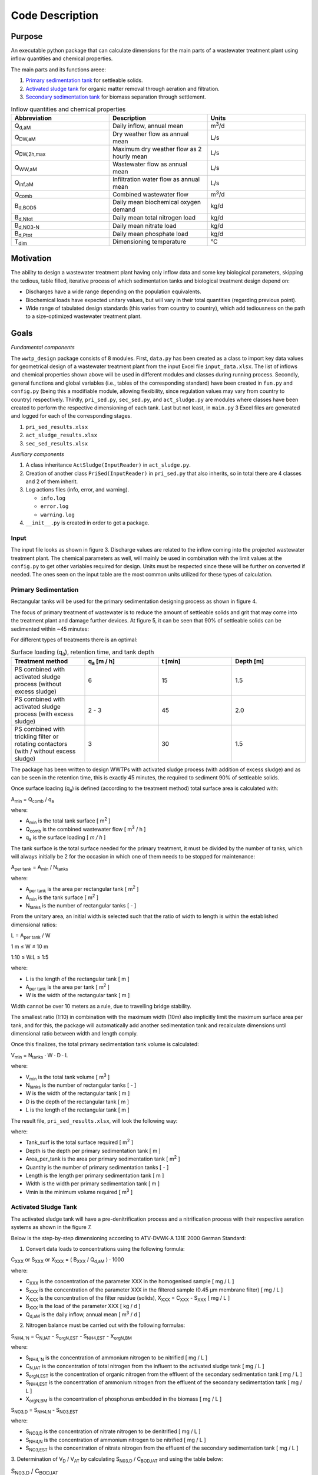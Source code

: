 Code Description
++++++++++++++++

Purpose
=======
An executable python package that can calculate dimensions for the main
parts of a wastewater treatment plant using inflow quantities and
chemical properties.

The main parts and its functions areee:

#. `Primary sedimentation tank <https://www.robuschi.com/en-gb/industries/wastewater-treatment/primary-sedimentation#:~:text=Primary%20sedimentation%20removes%20suspended%20solids,in%20the%20liquid%20waste%20stream>`_ for settleable solids.
#. `Activated sludge tank <https://en.wikipedia.org/wiki/Activated_sludge#:~:text=The%20activated%20sludge%20process%20for,from%20the%20clear%20treated%20water>`_ for organic matter removal through aeration and filtration.
#. `Secondary sedimentation tank <https://www.robuschi.com/en-cn/industries/wastewater-treatment/secondary-sedimentation>`_ for biomass separation through settlement.

.. image:: /images/flow_scheme.jpg
    :width: 90%
    :align: center

.. raw:: html

    <p style="text-align:center;">Fig 2. Basic flow scheme of a wastewater treatment plant. (source: Gujer 1999).</p>

.. list-table:: Inflow quantities and chemical properties
    :widths: 20 20 20
    :header-rows: 1

    * - Abbreviation
      - Description
      - Units
    * - Q\ :sub:`d,aM`
      - Daily inflow, annual mean
      - m\ :sup:`3`/d
    * - Q\ :sub:`DW,aM`
      - Dry weather flow as annual mean
      - L/s
    * - Q\ :sub:`DW,2h,max`
      - Maximum dry weather flow as 2 hourly mean
      - L/s
    * - Q\ :sub:`WW,aM`
      - Wastewater flow as annual mean
      - L/s
    * - Q\ :sub:`inf,aM`
      - Infiltration water flow as annual mean
      - L/s
    * - Q\ :sub:`comb`
      - Combined wastewater flow
      - m\ :sup:`3`/d
    * - B\ :sub:`d,BOD5`
      - Daily mean biochemical oxygen demand
      - kg/d
    * - B\ :sub:`d,Ntot`
      - Daily mean total nitrogen load
      - kg/d
    * - B\ :sub:`d,NO3-N`
      - Daily mean nitrate load
      - kg/d
    * - B\ :sub:`d,Ptot`
      - Daily mean phosphate load
      - kg/d
    * - T\ :sub:`dim`
      - Dimensioning temperature
      - °C

Motivation
==========

The ability to design a wastewater treatment plant having only inflow
data and some key biological parameters, skipping the tedious, table
filled, iterative process of which sedimentation tanks and biological
treatment design depend on:

* Discharges have a wide range depending on the population equivalents.
* Biochemical loads have expected unitary values, but will vary in their total quantities (regarding previous point).
* Wide range of tabulated design standards (this varies from country to country), which add tediousness on the path to a size-optimized wastewater treatment plant.

Goals
=====
*Fundamental components*

The ``wwtp_design`` package consists of 8 modules. First, ``data.py``
has been created as a class to import key data values for geometrical
design of a wastewater treatment plant from the input Excel file
``input_data.xlsx``. The list of inflows and chemical properties shown
above will be used in different modules and classes during running
process. Secondly, general functions and global variables (i.e., tables
of the corresponding standard) have been created in ``fun.py`` and
``config.py`` (being this a modifiable module, allowing flexibility,
since regulation values may vary from country to country) respectively.
Thirdly, ``pri_sed.py``, ``sec_sed.py``, and ``act_sludge.py`` are
modules where classes have been created to perform the respective
dimensioning of each tank. Last but not least, in ``main.py`` 3 Excel
files are generated and logged for each of the corresponding stages.

#. ``pri_sed_results.xlsx``
#. ``act_sludge_results.xlsx``
#. ``sec_sed_results.xlsx``

*Auxiliary components*

#. A class inheritance ``ActSludge(InputReader)`` in ``act_sludge.py``.
#. Creation of another class ``PriSed(InputReader)`` in ``pri_sed.py`` that also inherits, so in total there are 4 classes and 2 of them inherit.
#. Log actions files (info, error, and warning).

   * ``info.log``
   * ``error.log``
   * ``warning.log``
#. ``__init__.py`` is created in order to get a package.

Input
-----

The input file looks as shown in figure 3. Discharge values are related
to the inflow coming into the projected wastewater treatment plant.
The chemical parameters as well, will mainly be used in combination
with the limit values at the ``config.py`` to get other variables
required for design. Units must be respected since these will be
further on converted if needed. The ones seen on the input table are
the most common units utilized for these types of calculation.

.. image:: /images/input_data.jpg
    :width: 40%
    :align: center

.. raw:: html

    <p style="text-align:center;">Fig 3. Input data needed for dimensioning. (source: Authors, 2024).</p>


Primary Sedimentation
----------------------

Rectangular tanks will be used for the primary sedimentation designing
process as shown in figure 4.

.. image:: /images/rect_tank.JPG
    :width: 90%
    :align: center

.. raw:: html

    <p style="text-align:center;">Fig 4. Rectangular sedimentation tank. (source: Harald Schoenberger 2022).</p>

The focus of primary treatment of wastewater is to reduce the amount of
settleable solids and grit that may come into the treatment plant and
damage further devices. At figure 5, it can be seen that 90% of
settleable solids can be sedimented within ~45 minutes:

.. image:: /images/efficiency_ps.JPG
    :width: 90%
    :align: center

.. raw:: html

    <p style="text-align:center;">Fig 5. Efficiency of primary sedimentation. (source: ATV-Handbuch 1997a).</p>

For different types of treatments there is an optimal:

.. list-table:: Surface loading (q\ :sub:`a`), retention time, and tank depth
    :widths: 20 20 20 20
    :header-rows: 1

    * - Treatment method
      - q\ :sub:`a` [m / h]
      - t [min]
      - Depth [m]
    * - PS combined with activated sludge process (without excess sludge)
      - 6
      - 15
      - 1.5
    * - PS combined with activated sludge process (with excess sludge)
      - 2 - 3
      - 45
      - 2.0
    * - PS combined with trickling filter or rotating contactors (with / without excess sludge)
      - 3
      - 30
      - 1.5

The package has been written to design WWTPs with activated sludge
process (with addition of excess sludge) and as can be seen in the
retention time, this is exactly 45 minutes, the required to sediment
90% of settleable solids.

Once surface loading (q\ :sub:`a`) is defined (according to the
treatment method) total surface area is calculated with:

A\ :sub:`min` = Q\ :sub:`comb` / q\ :sub:`a`

where:

* A\ :sub:`min` is the total tank surface [ m\ :sup:`2` ]
* Q\ :sub:`comb` is the combined wastewater flow [ m\ :sup:`3` / h ]
* q\ :sub:`a` is the surface loading [ *m / h* ]


The tank surface is the total surface needed for the primary treatment,
it must be divided by the number of tanks, which will always initially
be 2 for the occasion in which one of them needs to be stopped for
maintenance:

A\ :sub:`per tank` = A\ :sub:`min` / N\ :sub:`tanks`

where:

* A\ :sub:`per tank` is the area per rectangular tank [ m\ :sup:`2` ]
* A\ :sub:`min` is the tank surface [ m\ :sup:`2` ]
* N\ :sub:`tanks` is the number of rectangular tanks [ - ]


From the unitary area, an initial width is selected such that the ratio
of width to length is within the established dimensional ratios:

L  = A\ :sub:`per tank` / W

1 m ≤ W ≤ 10 m

1:10 ≤ W:L ≤ 1:5

where:

* L is the length of the rectangular tank [ m ]
* A\ :sub:`per tank` is the area per tank [ m\ :sup:`2` ]
* W is the width of the rectangular tank [ m ]

Width cannot be over 10 meters as a rule, due to travelling bridge
stability.

The smallest ratio (1:10) in combination with the maximum width (10m)
also implicitly limit the maximum surface area per tank, and for this,
the package will automatically add another sedimentation tank and
recalculate dimensions until dimensional ratio between width and length
comply.

Once this finalizes, the total primary sedimentation tank volume is
calculated:

V\ :sub:`min` = N\ :sub:`tanks` · W · D · L

where:

* V\ :sub:`min` is the total tank volume [ m\ :sup:`3` ]
* N\ :sub:`tanks` is the number of rectangular tanks [ - ]
* W is the width of the rectangular tank [ m ]
* D is the depth of the rectangular tank [ m ]
* L is the length of the rectangular tank [ m ]

The result file, ``pri_sed_results.xlsx``, will
look the following way:

.. image:: /images/pri_sed_results.jpg
    :width: 45%
    :align: center

.. raw:: html

    <p style="text-align:center;">Fig 6. Screenshot of primary sedimentation dimensioning output (source: Authors, 2024).</p>

where:

* Tank_surf is the total surface required [ m\ :sup:`2` ]
* Depth is the depth per primary sedimentation tank [ m ]
* Area_per_tank is the area per primary sedimentation tank [ m\ :sup:`2` ]
* Quantity is the number of primary sedimentation tanks [ - ]
* Length is the length per primary sedimentation tank [ m ]
* Width is the width per primary sedimentation tank [ m ]
* Vmin is the minimum volume required [ m\ :sup:`3` ]

Activated Sludge Tank
---------------------

The activated sludge tank will have a pre-denitrification process and a
nitrification process with their respective aeration systems as shown
in the figure 7.

.. image:: /images/act_sludge_tank.jpg
    :width: 100%
    :align: center

.. raw:: html

    <p style="text-align:center;">Fig 7. Parts of Activated Sludge Tank (source: Authors, 2024).</p>

Below is the step-by-step dimensioning according to ATV-DVWK-A 131E
2000 German Standard:

1. Convert data loads to concentrations using the following formula:

C\ :sub:`XXX` or S\ :sub:`XXX` or X\ :sub:`XXX`
= ( B\ :sub:`XXX` / Q\ :sub:`d,aM` ) · 1000

where:

* C\ :sub:`XXX` is the concentration of the parameter XXX in the homogenised sample [ mg / L ]
* S\ :sub:`XXX` is the concentration of the parameter XXX in the filtered sample (0.45 µm membrane filter) [ mg / L ]
* X\ :sub:`XXX` is the concentration of the filter residue (solids), X\ :sub:`XXX` = C\ :sub:`XXX` - S\ :sub:`XXX` [ mg / L ]
* B\ :sub:`XXX` is the load of the parameter XXX [ kg / d ]
* Q\ :sub:`d,aM` is the daily inflow, annual mean [ m\ :sup:`3` / d ]

2. Nitrogen balance must be carried out with the following formulas:

S\ :sub:`NH4,`N` = C\ :sub:`N,IAT` - S\ :sub:`orgN,EST` -
S\ :sub:`NH4,EST` - X\ :sub:`orgN,BM`

where:

* S\ :sub:`NH4,`N` is the concentration of ammonium nitrogen to be nitrified [ mg / L ]
* C\ :sub:`N,IAT` is the concentration of total nitrogen from the influent to the activated sludge tank [ mg / L ]
* S\ :sub:`orgN,EST` is the concentration of organic nitrogen from the effluent of the secondary sedimentation tank [ mg / L ]
* S\ :sub:`NH4,EST` is the concentration of ammonium nitrogen from the effluent of the secondary sedimentation tank [ mg / L ]
* X\ :sub:`orgN,BM` is the concentration of phosphorus embedded in the biomass [ mg / L ]

S\ :sub:`NO3,D` = S\ :sub:`NH4,N` - S\ :sub:`NO3,EST`

where:

* S\ :sub:`NO3,D` is the concentration of nitrate nitrogen to be denitrified [ mg / L ]
* S\ :sub:`NH4,N` is the concentration of ammonium nitrogen to be nitrified [ mg / L ]
* S\ :sub:`NO3,EST` is the concentration of nitrate nitrogen from the effluent of the secondary sedimentation tank [  mg / L ]

3. Determination of V\ :sub:`D` / V\ :sub:`AT` by calculating
S\ :sub:`N03,D` / C\ :sub:`BOD,IAT` and using the table below:

.. list-table:: S\ :sub:`N03,D` / C\ :sub:`BOD,IAT`
    :widths: 20 20 20
    :header-rows: 1

    * - V\ :sub:`D` / V\ :sub:`AT`
      - Pre-anoxic zone denitrification and comparable processes
      - Simultaneous and intermittent denitrification
    * - 0.2
      - 0.11
      - 0.06
    * - 0.3
      - 0.13
      - 0.09
    * - 0.4
      - 0.14
      - 0.12
    * - 0.5
      - 0.15
      - 0.15

where:

* V\ :sub:`D` is the volume of the activated sludge tank used for denitrification [ m\ :sup:`3` ]
* V\ :sub:`AT` is the volume of the activated sludge tank [ m\ :sup:`3`]

4. Calculation of the required sludge age using the following formulas:

t\ :sub:`SS,aerob,dim` = SF · 3.4 · 1.103\ :sup:`( 15 - T )`

where:

* t\ :sub:`SS,aerob,dim` is the aerobic sludge age upon which dimensioning for nitrification is based  [ d ]
* SF is the safety factor for nitrification [ - ]
* T is the temperature for dimensioning [ °C ]

Considering also *denitrification*:

t\ :sub:`SS,dim` = t\ :sub:`SS,aerob,dim` · [ 1 ] / [ 1 -
( V\ :sub:`D` / V\ :sub:`AT` ) ]

where:

* t\ :sub:`SS,dim` is the sludge age upon which dimensioning is based [ d ]
* t\ :sub:`SS,aerob,dim` is the aerobic sludge age upon which dimensioning for nitrification is based  [ d ]
* V\ :sub:`D` / V\ :sub:`AT` is the volume ratio from the denitrification tank to activated sludge tank [ - ]

Alternatively, the following table can be used to find the required
sludge age.

.. list-table:: T and B\ :sub:`d,BOD,I`
    :widths: 20 20 20 20 20 20
    :header-rows: 1

    * - Treatment target
      - V\ :sub:`D` / V\ :sub:`AT`
      - 10 °C - up to 1200 kg/d
      - 12 °C - up to 1200 kg/d
      - 10 °C - over 6000 kg/d
      - 12 °C - over 6000 kg/d
    * - Without nitrification
      -
      - 5.0
      - 5.0
      - 4.0
      - 4.0
    * - With nitrification
      -
      - 10.0
      - 8.2
      - 8.0
      - 6.6
    * - Nitrification and denitrification
      - 0.2
      - 12.5
      - 10.3
      - 10.0
      - 8.3
    * - Nitrification and denitrification
      - 0.3
      - 14.3
      - 11.7
      - 11.4
      - 9.4
    * - Nitrification and denitrification
      - 0.4
      - 16.7
      - 13.7
      - 13.3
      - 11.0
    * - Nitrification and denitrification
      - 0.5
      - 20.0
      - 16.4
      - 16.0
      - 13.2
    * - Sludge stabilization including nitrogen removal
      -
      - 25.0
      - 25.0
      -
      -

where:

* T is the temperature for dimensioning [ °C ]
* B\ :sub:`d,BOD,I` is the daily BOD\ :sub:`5` load from influent to the wastewater treatment plan [ kg / d ]
* (V\ :sub:`D` / V\ :sub:`AT`) is the volume ratio from the denitrification tank to activated sludge tank [ - ]

5. Calculation of total excess sludge production by following these
steps:

First, the Inhabitant-SS load is extracted from the table below,
a retention time after primary sedimentation of 0.5 to 1 h is
sufficient. Remember to transform it to concentration.

.. list-table:: Inhabitant-specific loads [ *g / (I · d)* ]
    :widths: 20 20 20 20
    :header-rows: 1

    * - Parameter
      - Raw wastewater
      - 0.5 to 1.0 h of retention time after PS
      - 1.5 to 2.0 h of retention time after PS
    * - BOD\ :sub:`5`
      - 60
      - 45
      - 40
    * - COD
      - 120
      - 90
      - 80
    * - SS
      - 70
      - 35
      - 25
    * - TKN
      - 11
      - 10
      - 10
    * - P
      - 1.8
      - 1.6
      - 1.6

where:

* BOD\ :sub:`5` stands for biochemical oxygen demand
* COD stands for chemical oxygen demand
* SS stands for suspended solids
* TKN stands for total Kjeldahl nitrogen
* P stands for phosphorous

Second, calculation of the temperature factor for endogenous
respiration:

F\ :sub:`T` =  1.072\ :sup:`( T - 15 )`

where:

* F\ :sub:`T` is a temperature factor [ - ]
* T is the temperature for dimensioning [ °C  ]

Third, calculation of the sludge production from carbon removal:

SP\ :sub:`d,C` = B\ :sub:`d,BOD` ·  { [0.75] + [ 0.6 ·
( X\ :sub:`SS,IAT` / C\ :sub:`BOD,IAT` ) ] -
[ ( (1-0.2) · 0.17 · 0.75 · t\ :sub:`ss,dim` ·  F\ :sub:`T` ) /
( 1 + 0.17  ·  t\ :sub:`ss,dim` ·  F\ :sub:`T` ) ] }

where:

* SP\ :sub:`d,C` is the daily sludge production from carbon removal [ kg / d ]
* B\ :sub:`d,BOD` is the daily BOD\ :sub:`5` load [ kg / d ]
* X\ :sub:`SS,IAT` is the concentration of suspended solids from the influent to the activated sludge tank [ mg / L ]
* C\ :sub:`BOD,IAT` is the concentration of BOD\ :sub:`5` from the influent to the activated sludge tank [ mg / L ]
* t\ :sub:`ss,dim`  is the sludge age upon which dimensioning is based [ d ]
* F\ :sub:`T` is a temperature factor [ - ]

Alternatively, the following table can be used to find the specific
sludge production SP\ :sub:`C,BOD` [ kg SS / kg BOD\ :sub:`5` ]
at 10° to 12° C, and, then, multiply by the influent BOD\ :sub:`5`
load to find the sludge production from carbon removal.

.. list-table:: Sludge age [ d ]
    :widths: 20 20 20 20 20 20 20
    :header-rows: 1

    * - X\ :sub:`SS,IAT` / C\ :sub:`BOD,IAT`
      - 4
      - 8
      - 10
      - 15
      - 20
      - 25
    * - 0.4
      - 0.79
      - 0.69
      - 0.65
      - 0.59
      - 0.56
      - 0.53
    * - 0.6
      - 0.91
      - 0.81
      - 0.77
      - 0.71
      - 0.68
      - 0.65
    * - 0.8
      - 1.03
      - 0.93
      - 0.89
      - 0.83
      - 0.80
      - 0.77
    * - 1.0
      - 1.15
      - 1.05
      - 1.01
      - 0.95
      - 0.92
      - 0.89
    * - 1.2
      - 1.27
      - 1.17
      - 1.13
      - 1.07
      - 1.04
      - 1.01

where:

* X\ :sub:`SS,IAT` is the concentration of suspended solids from the influent to the activated sludge tank [ mg / L ]
* C\ :sub:`BOD,IAT` s the concentration of BOD \:sub:`5` from the influent to the activated sludge tank  [ mg / L ]

Next, the phosphorus balance is calculated by first extracting the
C\ :sub:`P,EST` according to the size class in the following table:

.. list-table:: Concentrations according to the size class
    :widths: 20 20 20 20 20 20
    :header-rows: 1

    * - Size class
      - COD [ mg / L ]
      - BOD [ mg / L ]
      - NH\ :sub:`4`-N [ mg / L ]
      - N\ :sub:`tot` [ mg / L ]
      - P\ :sub:`tot` [ mg / L ]
    * - 1 (< 60 kgBOD\ :sub:`5`/d in raw water)
      - 150
      - 40
      -
      -
      -
    * - 2 (60 - 300 kgBOD\ :sub:`5`/d in raw water)
      - 110
      - 25
      -
      -
      -
    * - 3 (300 - 600 kgBOD\ :sub:`5`/d in raw water)
      - 90
      - 20
      - 10
      -
      -
    * - 4 (600 - 6000 kgBOD\ :sub:`5`/d in raw water)
      - 90
      - 20
      - 10
      - 18
      - 2
    * - 5 (> 6000 kgBOD\ :sub:`5`/d in raw water)
      - 75
      - 15
      - 10
      - 13
      - 1

X\ :sub:`P,Prec` = C\ :sub:`P,IAT` - C\ :sub:`P,EST` -
X\ :sub:`P,BM` - X\ :sub:`P,BioP`

where:

* X\ :sub:`P,Prec` is the concentration of phosphorus removed by simultaneous precipitation [ mg / L ]
* C\ :sub:`P,IAT` is the concentration of phosphorus from the influent to the activated sludge tank [ mg / L ]
* C\ :sub:`P,EST` is the concentration of phosphorus from the effluent of the secondary sedimentation tank [ mg / L ]
* X\ :sub:`P,BM` is the concentration of phosphorus embedded in the biomass [ mg / L ]
* X\ :sub:`P,BioP` is the concentration of phosphorus removed with biological excess phosphorus removal process [ mg / L ]

Now, the excess sludge production is calculated from the phosphorous
removal.

SP\ :sub:`d,P` =  { [ Q\ :sub:`DW` ] · [ ( 3 · X\ :sub:`P,BioP`
) + (6.8 · X\ :sub:`P,Prec,Fe`  ) + (5.3 · X\ :sub:`P,Prec,Al` ) ]
} / { 1000 }

where:

* SP\ :sub:`d,P` is the daily sludge production from phosphorus removal [ kg / d ]
* Q\ :sub:`DW` is the wastewater inflow with dry weather [ m\ :sup:`3` / d ]
* X\ :sub:`P,BioP` is the concentration of phosphorus removed with biological excess phosphorus removal process [ mg / L ]
* X\ :sub:`P,Prec,Fe` is the concentration of phosphorus removed by simultaneous precipitation using iron [ mg / L ]
* X\ :sub:`P,Prec,Al` is the concentration of phosphorus removed by simultaneous precipitation using aluminium [ mg / L ]

Finally, the total excess sludge production is calculated:

SP\ :sub:`d` = SP\ :sub:`d,C` + SP\ :sub:`d,P`

where:

* SP\ :sub:`d` is the sludge produced in an activated sludge plant [ kg / d ]
* SP\ :sub:`d,C` is the daily sludge production from carbon removal [ kg / d ]
* SP\ :sub:`d,P` is the daily sludge production from phosphorus removal [ kg / d ]

6. Calculation of the mass of suspended solids in the activated sludge
tank:

M\ :sub:`SS,AT` = t\ :sub:`SS,dim` · SP\ :sub:`d`

where:

* M\ :sub:`SS,AT` is the mass of suspended solids in the activated sludge tank [ kg ]
* t\ :sub:`SS,dim` is the sludge age upon which dimensioning is based [ d ]
* SP\ :sub:`d` is the sludge produced in an activated sludge plant [ kg / d ]

7. Calculation of required tank volumes:

V\ :sub:`AT`  = M\ :sub:`SS,AT`/ SS\ :sub:`AT`

where:

* V\ :sub:`AT` is volume of the activated sludge tank [ m\ :sup:`3` ]
* M\ :sub:`SS,AT` is the mass of suspended solids in the activated sludge tank [ kg ]
* SS\ :sub:`AT` is the suspended solids concentration in the activated sludge tank [ kg / m\ :sup:`3` ]

V\ :sub:`D` = ( V\ :sub:`D` / V\ :sub:`AT` ) · V\ :sub:`AT`

where:

* V\ :sub:`D` / V\ :sub:`AT` is the volume ratio from the denitrification tank to activated sludge tank [ - ]
* V\ :sub:`AT` is volume of the activated sludge tank [ m\ :sup:`3` ]

V\ :sub:`N` =  V\ :sub:`AT` - V\ :sub:`D`

where:

* V\ :sub:`N` is the volume of the activated sludge tank used for nitrification [ m\ :sup:`3` ]
* V\ :sub:`AT` is volume of the activated sludge tank [ m\ :sup:`3` ]
* V\ :sub:`D` is the volume of the activated sludge tank used for denitrification [ m\ :sup:`3` ]

8. Calculation of the total recirculation ratio at pre-anoxic zone
denitrification process:

RC = [ ( S\ :sub:`NH4,N` ) /  ( S\ :sub:`NO3,EST` ) ] - [ 1 ]

where:

* RC is the total recirculation ratio at pre-anoxic zone denitrification process [ - ]
* S\ :sub:`NH4,N`  is the concentration of ammonium nitrogen to be nitrified [ mg / L ]
* S\ :sub:`NO3,EST` is the concentration of nitrate nitrogen from the effluent of the secondary sedimentation tank [ mg / L ]

n\ :sub:`D` ≤  [ 1 ] - [ ( 1 ) / ( 1 + RC ) ]

where:

* n\ :sub:`D` is he maximum possible efficiency of denitrification [ - ]
* RC is the total recirculation ratio at pre-anoxic zone denitrification process [ - ]

9. Calculation of f\ :sub:`C` and f\ :sub:`N` by using the table
below:

.. list-table:: Sludge age [d]
    :widths: 20 20 20 20 20 20 20
    :header-rows: 1

    * - Peak factors
      - 4
      - 6
      - 8
      - 10
      - 15
      - 25
    * - f\ :sub:`C` and f\ :sub:`N`
      - 1.30
      - 1.25
      - 1.20
      - 1.20
      - 1.15
      - 1.10
    * - f\ :sub:`N`  for <= 1200 kgBOD\ :sub:`5` / d
      -
      -
      -
      - 2.50
      - 2.00
      - 1.50
    * - f\ :sub:`N`  for >= 6000 kgBOD\ :sub:`5` / d
      -
      -
      - 2.00
      - 1.80
      - 1.50
      -

10. Design of aeration system:

OU\ :sub:`d,C` = { B\ :sub:`d,BOD` }  · { [ 0.56 ] +
[ ( 0.15 · t\ :sub:`SS,dim` · F\ :sub:`T` ) /
( 1 + 0.17  · t\ :sub:`SS,dim` · F\ :sub:`T` ) ] }

where:

* OU\ :sub:`d,C` is the daily oxygen uptake for carbon removal [ ( kg O\ :sub:`2` ) / d ]
* B\ :sub:`d,BOD` is the daily BOD\ :sub:`5` load [ kg / d ]
* t\ :sub:`SS,dim` is the sludge age upon which dimensioning is based [ d ]
* F\ :sub:`T` is a temperature factor [ - ]

OU\ :sub:`d,N` = [ ( Q\ :sub:`DW` ) · ( 4.3 )  ·
( S\ :sub:`NO3,D` - S\ :sub:`NO3,IAT` + S\ :sub:`NO3,EST` ) ]
/ [ 1000 ]

where:

* OU\ :sub:`d,N` is the daily oxygen uptake for nitrification [ ( kg O\ :sub:`2` ) / d ]
* Q\ :sub:`DW` is the wastewater inflow with dry weather [ m\ :sup:`3` / d ]
* S\ :sub:`NO3,D` is the concentration of nitrate nitrogen to be denitrified [ mg / L ]
* S\ :sub:`NO3,IAT` is the concentration of nitrate nitrogen from the influent to the activated sludge tank [ mg / L ]
* S\ :sub:`NO3,EST` is the concentration of nitrate nitrogen from the effluent of the secondary sedimentation tank [ mg / L ]

OU\ :sub:`d,D` = [ ( Q\ :sub:`DW` )  · ( 2.9 ) ·
( S\ :sub:`NO3,D` ) ] / [ 1000 ]

where:

* OU\ :sub:`d,D` is the daily oxygen uptake for carbon removal which is covered by denitrification [ ( kg O\ :sub:`2` ) / d ]
* Q\ :sub:`DW` is the wastewater inflow with dry weather [ m\ :sup:`3` / d ]
* S\ :sub:`NO3,D` is the concentration of nitrate nitrogen to be denitrified [ mg / L ]

OU\ :sub:`h` = [ ( f\ :sub:`C` ) · ( OU\ :sub:`d,C` -
OU\ :sub:`d,D` )   +   ( f\ :sub:`N` ) · OU\ :sub:`d,N` ) ]
/ [ 24 ]

where:

* OU\ :sub:`h` is the hourly oxygen uptake rate [ ( kg O\ :sub:`2` ) / d ]
* f\ :sub:`C` is the peak factor for carbon respiration [ - ]
* f\ :sub:`N` is the peak  factor for ammonium oxidation  [ - ]
* OU\ :sub:`d,C` is the daily oxygen uptake for carbon removal [ ( kg O\ :sub:`2` ) / d ]
* OU\ :sub:`d,D` Daily oxygen uptake for carbon removal which is covered by denitrification [ ( kg O\ :sub:`2` ) / d ]
* OU\ :sub:`d,N` is the daily oxygen uptake for nitrification [ ( kg O\ :sub:`2` ) / d ]

Below is a screenshot of the output that would be obtained in a .xlsx
file if everything runs smoothly:

.. image:: /images/act_sludge_result.jpg
    :width: 40%
    :align: center

.. raw:: html

    <p style="text-align:center;">Fig 8. Activated sludge dimensioning output (source: Authors, 2024).</p>

where:

* C_BOD5_IAT is the concentration of BOD\ :sub:`5` from the influent to the activated sludge tank  [ mg / L ]
* C_N_IAT is the concentration of total nitrogen from the influent to the activated sludge tank [ mg / L ]
* S_orgN_EST is the concentration of organic nitrogen from the effluent of the secondary sedimentation tank [ mg / L ]
* S_NH4_EST is the concentration of ammonium nitrogen from the effluent of the secondary sedimentation tank [ mg / L ]
* X_orgN_BM is the concentration of organic nitrogen embedded in the biomass [ mg / L ]
* S_NH4_N is the concentration of ammonium nitrogen to be nitrified [ mg / L ]
* S_NO3_EST is the concentration of nitrate nitrogen from the effluent of the secondary sedimentation tank [ mg / L ]
* S_NO3_D is the concentration of nitrate nitrogen to be denitrified [ mg / L ]
* V_D/V_AT is the volume ratio, denitrification tank to aeration tank [ - ]
* SF is the safety factor for nitrification [ - ]
* T is the temperature for dimensioning [ °C ]
* t_SS_aerob_dim is the aerobic sludge age upon which dimensioning for nitrification is based [ days ]
* t_SS_dim is the sludge age upon which dimensioning is based [ days ]
* X_SS_IAT is the suspended solids concentration from the influent to the activated sludge tank [ mg / L ]
* F_T is the temperature factor for endogenous respiration [ - ]
* SP_d_C is the daily sludge production from carbon removal [ kg / d ]
* C_P_IAT is the concentration of phosphorus from the influent to the activated sludge tank [ mg / L ]
* C_P_EST is the concentration of phosphorus from the effluent of the secondary sedimentation tank [ mg / L ]
* X_P_BM is the concentration of phosphorus embedded in the biomass [ mg / L ]
* X_P_Prec is the concentration of phosphorus removed by simultaneous precipitation [ mg / L ]
* SP_d_P is the daily sludge production from phosphorus removal [ kg / d ]
* SP_d is the daily waste activated sludge production (solids) [ kg / d ]
* M_SS_AT is the mass of suspended solids in the activated sludge tank [ kg ]
* X_SS_AT is the suspended solids concentration in the activated sludge tank [ g / L ]
* V_AT is the volume of the activated sludge tank [ m\ :sup:`3` ]
* V_D is the volume of activated sludge tank destined to denitrification [ m\ :sup:`3` ]
* V_N is the volume of activated sludge tank destined to nitrification [ m\ :sup:`3` ]
* RC is the total recirculation ratio at pre-anoxic zone denitrification process [ - ]
* n_D is the maximum denitrification efficiency [ - ]
* OU_d_C is the daily oxygen uptake for carbon removal [ kgO\ :sub:`2` / d ]
* S_NO3_IAT is the concentration of nitrate nitrogen from the influent to the activated sludge tank [ mg / L ]
* OU_d_N is the daily oxygen uptake for nitrification [ kgO\ :sub:`2` / d ]
* OU_d_D is the daily oxygen uptake for carbon removal which is covered by denitrification [ kgO\ :sub:`2` / d ]
* f_C is the peak factor for carbon respiration [ - ]
* f_N is the peak factor for ammonium oxidation [ - ]
* OU_h is the oxygen uptake rate (hourly)  [ kgO\ :sub:`2` / h ]

Secondary Sedimentation
-----------------------

The design of the secondary sedimentation tank was made considering the
following criteria: circular tanks with
`horizontal flow <https://clearwaterind.com/how-sedimentation-water-treatment-works-and-how-to-make-it-efficient/#:~:text=Horizontal%20Flow%20Tank,the%20bottom%20of%20the%20tank.>`_
and
`scraper facilities <https://mena-water.com/products/circular-tank-scraper/#:~:text=Rotating%20Circular%20scrapers%20are%20designed,are%20collected%20by%20the%20skimmer.>`_
as shown in figure 9.

.. image:: /images/horizontal_flow.jpg
    :width: 100%
    :align: center

.. raw:: html

    <p style="text-align:center;">Fig 9. Main directions of flow and functional tank zones of horizontal flow circular secondary sedimentation tanks. (source: ATV-DVWK-A 131E 2000).</p>

Below is the step-by-step dimensioning according to ATV-DVWK-A 131E
2000 German Standard:

1. From the table below the
`SVI <https://en.wikipedia.org/wiki/Sludge_volume_index#:~:text=It%20is%20defined%20as%20'the,*%201000%20(mg%2Fg)>`_
(Sludge Volume Index) is extracted according to the design criteria, in
our case a nitrification and denitrification target treatment will be
performed. Plus, it is recommended to take an average value.

.. list-table:: SVI
    :widths: 20 20 20
    :header-rows: 1

    * - Treatment target
      - Favourable (ml/g)
      - Unfavourable (ml/g)
    * - Without nitrification
      - 100 - 150
      - 120 - 180
    * - Nitrification and denitrification
      - 100 - 150
      - 120 - 180
    * - Sludge stabilization
      - 75 - 120
      - 100 - 150


2. Now, the thickening time must be extracted according to the type of
treatment, with denitrification in our case. From experience, it is
advisable to choose the minimum values of the range because with long
time sludge flocs degrades, gas bubbles are formed, and, therefore,
sludge rises.

.. list-table:: Thickening time
    :widths: 20 20
    :header-rows: 1

    * - Type of wastewater treatment
      - Thickening time (h)
    * - Activated sludge plants without nitrification
      - 1.5 - 2.0
    * - Activated sludge plants with nitrification
      - 1.0 - 1.5
    * - Activated sludge plants with denitrification
      - 2.0 - (2.5)

3. Calculation of the suspended solids concentration in
the bottom sludge, return sludge, and activated sludge tank:

SS\ :sub:`BS` = ( 1000 / SVI ) · t\ :sub:`Th`\ :sup:`1/3`

where:

* SS\ :sub:`BS` is the suspended solids concentration in the bottom sludge [ g / L ]
* SVI is the sludge volume index [ mL/ g ]
* t\ :sub:`Th` is the thickening time [ h ]

SS\ :sub:`RS` = 0.7 · SS\ :sub:`BS`

where:

* SS\ :sub:`RS` is the suspended solids concentration of the return sludge  [ g / L ]
* SS\ :sub:`BS` is the suspended solids concentration in the bottom sludge [ g / L ]

SS\ :sub:`AT` = ( RS · SS\ :sub:`RS` ) / ( 1 + RS )

where:

* SS\ :sub:`AT` is the suspended solids concentration in the activated sludge tank  [ g / L ]
* SS\ :sub:`RS` is the suspended solids concentration in the bottom sludge [ g / L ]
* RS is the return sludge ratio always 0.75 [ - ]

4. Calculation of the surface overflow rate and tank surface area:

q\ :sub:`A` = q\ :sub:`SV` / DSV

where:

* q\ :sub:`A` is the surface overflow rate  [ m / h ]
* q\ :sub:`SV` is the sludge volume loading rate [ L / ( m\ :sup:`2` · h ) ]

  * q\ :sub:`SV` ≤ 500  for  [ L / ( m\ :sup:`2` · h ) ] for X\ :sub:`SS,EST` ≤ 20 [ mg / L ]
* DSV is the diluted sludge volume [ mL / L ]

  * DSV = SS\ :sub:`AT`  ·  SVI

    * SS\ :sub:`AT` is the suspended solids concentration in the activated sludge tank [ g / L ]
    * SVI is the sludge volume index [ mL / g ]

A\ :sub:`ST` = Q\ :sub:`comb` / q\ :sub:`A`

where:

* A\ :sub:`ST` is the secondary sedimentation tank surface area [ m\ :sup:`2` ]
* Q\ :sub:`comb` is the combined wastewater flow [ m\ :sup:`3` / h ]
* q\ :sub:`A` is the surface overflow rate [ m / h ]

5. Calculation of the different depths in the secondary sedimentation
tank:

h\ :sub:`1` = 0.5

where:

* h\ :sub:`1` is the clean water zone it is a safety zone with a minimum depth of 0.5 [ m ]

h\ :sub:`2` =
[ 0.5 · q\ :sub:`A` · ( 1 + RS ) ] / [ 1 - ( DSV / 1000 ) ]

where:

* h\ :sub:`2` is the separation/return flow zone [ m ]
* q\ :sub:`A` is the surface overflow rate [ m / h ]
* RS is the return sludge ratio always 0.75 [ - ]
* DSV is the diluted sludge volume [ mL / L ]

h\ :sub:`3` =
[ 1.5 · 0.3 · q\ :sub:`SV` · ( 1 + RS ) ] / [ 500 ]

where:

* h\ :sub:`3` is the density flow and storage zone [ m ]
* RS is the return sludge ratio always 0.75 [ - ]
* q\ :sub:`SV` is the sludge volume loading rate [ L / ( m\ :sub:`2` · h ) ]

h\ :sub:`4` = [ SS\ :sub:`AT`  · q\ :sub:`A` ·
( 1 + RS ) · t\ :sub:`Th`  ] / [ SS\ :sub:`BS` ]

where:

* h\ :sub:`4` is the thickening and sludge removal zone [ m ]
* SS\ :sub:`AT` is the suspended solids concentration in the activated sludge tank  [ g / L ]
* q\ :sub:`A` is the surface overflow rate [ m / h ]
* RS is the return sludge ratio always 0.75 [ - ]
* t\ :sub:`Th` is the thickening time [ h ]
* SS\ :sub:`BS` is the suspended solids concentration in the bottom sludge [ g / L ]

h\ :sub:`tot` = h\ :sub:`1` +  h\ :sub:`2` +  h\ :sub:`3` +  h\ :sub:`4`

where:

* h\ :sub:`1` is the clean water zone  [ m ]
* h\ :sub:`2` is the separation/return flow zone [ m ]
* h\ :sub:`3` is the density flow and storage zone [ m ]
* h\ :sub:`4` is the thickening and sludge removal zone [ m ]

Below is a screenshot of the output that would be obtained in a .xlsx
file if everything runs smoothly:

.. image:: /images/sec_sed_results.jpg
    :width: 40%
    :align: center

.. raw:: html

    <p style="text-align:center;">Fig 10. Secondary sedimentation dimensioning output (source: Authors, 2024)</p>

where:

* SVI is the sludge volume index  [ mL / g ]
* t_TH is the thickening time of the sludge in the secondary sedimentation tank [ h ]
* X_SS_BS is the suspended solids concentration in the bottom sludge of secondary sedimentation tanks [ g / L ]
* X_SS_RS is the suspended solids concentration of the return (activated) sludge [ g / L ]
* X_SS_AT is the suspended solids concentration in the activated sludge tank [ g / L ]
* q_SV is the sludge volume surface loading rate of secondary sedimentation tanks [ L / ( m\ :sup:`2` · h )  ]
* q_A is the surface overflow rate of secondary sedimentation tanks [ m / h ]
* A_ST is the surface area of secondary sedimentation tanks [ m\ :sup:`2` ]
* Quantity is the number of circular secondary sedimentation tanks required [ - ]
* Diameter is the tank diameter [ m ]
* h1 is the depth of the clear water zone in secondary sedimentation tanks [ m ]
* h2 is the depth of the separation zone / return flow zone in secondary sedimentation tanks [ m ]
* h3 is the depth of the density flow and storage zone in secondary sedimentation tanks [ m ]
* h4 is the depth of the sludge thickening and removal zone in secondary sedimentation tanks [ m ]
* h_tot is the total water depth in the secondary sedimentation tank (sum of previous 4 heights) [ m ]
